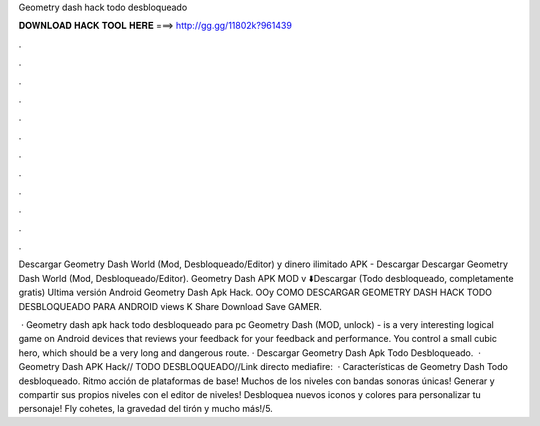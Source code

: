 Geometry dash hack todo desbloqueado



𝐃𝐎𝐖𝐍𝐋𝐎𝐀𝐃 𝐇𝐀𝐂𝐊 𝐓𝐎𝐎𝐋 𝐇𝐄𝐑𝐄 ===> http://gg.gg/11802k?961439



.



.



.



.



.



.



.



.



.



.



.



.

Descargar Geometry Dash World (Mod, Desbloqueado/Editor) y dinero ilimitado APK - Descargar Descargar Geometry Dash World (Mod, Desbloqueado/Editor). Geometry Dash APK MOD v ⬇️Descargar (Todo desbloqueado, completamente gratis) Ultima versión Android Geometry Dash Apk Hack. OOy COMO DESCARGAR GEOMETRY DASH HACK TODO DESBLOQUEADO PARA ANDROID views K Share Download Save GAMER.

 · Geometry dash apk hack todo desbloqueado para pc Geometry Dash (MOD, unlock) - is a very interesting logical game on Android devices that reviews your feedback for your feedback and performance. You control a small cubic hero, which should be a very long and dangerous route. · Descargar Geometry Dash Apk Todo Desbloqueado.  · Geometry Dash APK Hack// TODO DESBLOQUEADO//Link directo mediafire:  · Características de Geometry Dash Todo desbloqueado. Ritmo acción de plataformas de base! Muchos de los niveles con bandas sonoras únicas! Generar y compartir sus propios niveles con el editor de niveles! Desbloquea nuevos iconos y colores para personalizar tu personaje! Fly cohetes, la gravedad del tirón y mucho más!/5.
